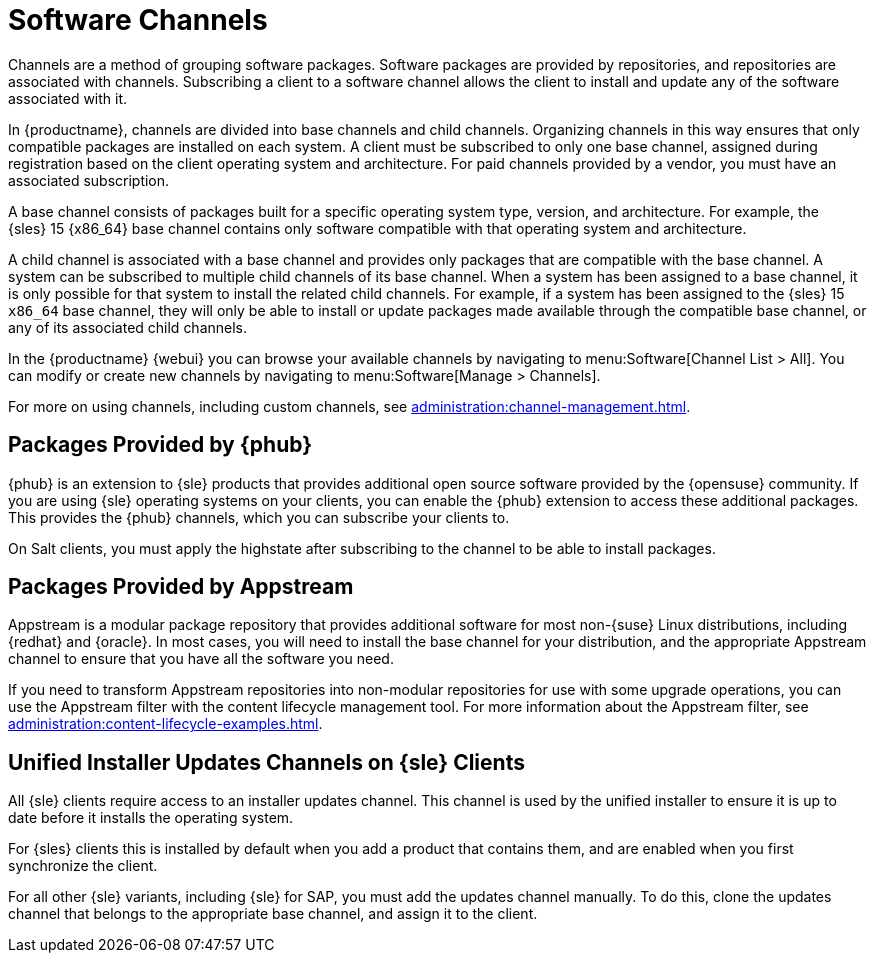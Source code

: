 [[channels]]
= Software Channels

Channels are a method of grouping software packages.
Software packages are provided by repositories, and repositories are associated with channels.
Subscribing a client to a software channel allows the client to install and update any of the software associated with it.

In {productname}, channels are divided into base channels and child channels.
Organizing channels in this way ensures that only compatible packages are installed on each system.
A client must be subscribed to only one base channel, assigned during registration based on the client operating system and architecture.
For paid channels provided by a vendor, you must have an associated subscription.

A base channel consists of packages built for a specific operating system type, version, and architecture.
For example, the {sles}{nbsp}15 {x86_64} base channel contains only software compatible with that operating system and architecture.

A child channel is associated with a base channel and provides only packages that are compatible with the base channel.
A system can be subscribed to multiple child channels of its base channel.
When a system has been assigned to a base channel, it is only possible for that system to install the related child channels.
For example, if a system has been assigned to the {sles}{nbsp}15 `x86_64` base channel, they will only be able to install or update packages made available through the compatible base channel, or any of its associated child channels.

In the {productname} {webui} you can browse your available channels by navigating to menu:Software[Channel List > All].
You can modify or create new channels by navigating to menu:Software[Manage > Channels].

For more on using channels, including custom channels, see xref:administration:channel-management.adoc[].



== Packages Provided by {phub}

{phub} is an extension to {sle} products that provides additional open source software provided by the {opensuse} community.
If you are using {sle} operating systems on your clients, you can enable the {phub} extension to access these additional packages.
This provides the {phub} channels, which you can subscribe your clients to.

On Salt clients, you must apply the highstate after subscribing to the channel to be able to install packages.



== Packages Provided by Appstream

Appstream is a modular package repository that provides additional software for most non-{suse} Linux distributions, including {redhat} and {oracle}.
In most cases, you will need to install the base channel for your distribution, and the appropriate Appstream channel to ensure that you have all the software you need.

If you need to transform Appstream repositories into non-modular repositories for use with some upgrade operations, you can use the Appstream filter with the content lifecycle management tool.
For more information about the Appstream filter, see xref:administration:content-lifecycle-examples.adoc[].



== Unified Installer Updates Channels on {sle} Clients

All {sle} clients require access to an installer updates channel.
This channel is used by the unified installer to ensure it is up to date before it installs the operating system.


For {sles} clients this is installed by default when you add a product that contains them, and are enabled when you first synchronize the client.

For all other {sle} variants, including {sle} for SAP,  you must add the updates channel manually.
To do this, clone the updates channel that belongs to the appropriate base channel, and assign it to the client.
